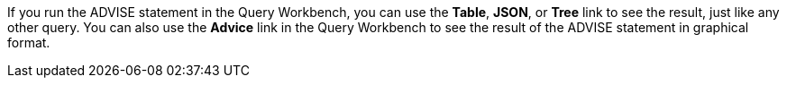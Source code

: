 If you run the ADVISE statement in the Query Workbench, you can use the *Table*, *JSON*, or *Tree* link to see the result, just like any other query.
You can also use the *Advice* link in the Query Workbench to see the result of the ADVISE statement in graphical format.